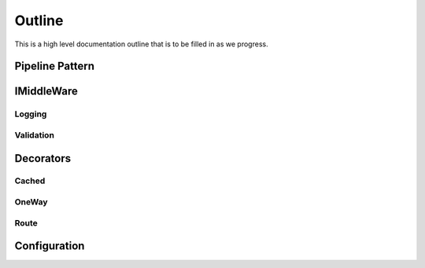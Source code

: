 =======
Outline
=======

This is a high level documentation outline that is to be filled in as we progress.

Pipeline Pattern
================

IMiddleWare
===========

Logging
-------

Validation
----------

Decorators
==========
	
Cached
------

OneWay
------

Route
-----

Configuration
=============

